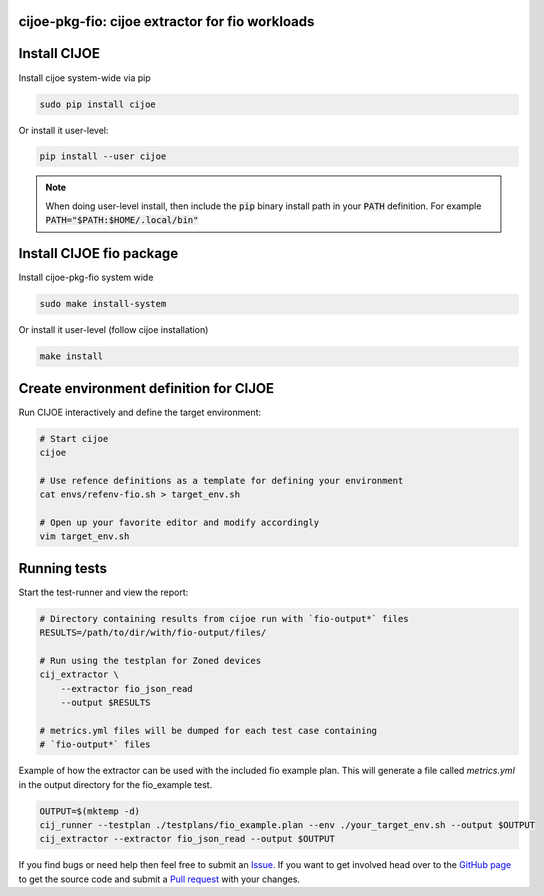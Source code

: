 cijoe-pkg-fio: cijoe extractor for fio workloads
================================================

Install CIJOE
=============

Install cijoe system-wide via pip

.. code-block:: bash

  sudo pip install cijoe

Or install it user-level:

.. code-block:: bash

  pip install --user cijoe

.. note::

  When doing user-level install, then include the :code:`pip` binary install
  path in your :code:`PATH` definition. For example
  :code:`PATH="$PATH:$HOME/.local/bin"`


Install CIJOE fio package
=========================

Install cijoe-pkg-fio system wide

.. code-block:: bash

  sudo make install-system

Or install it user-level (follow cijoe installation)

.. code-block:: bash

  make install

Create environment definition for CIJOE
=======================================

Run CIJOE interactively and define the target environment:

.. code-block:: bash

  # Start cijoe
  cijoe

  # Use refence definitions as a template for defining your environment
  cat envs/refenv-fio.sh > target_env.sh

  # Open up your favorite editor and modify accordingly
  vim target_env.sh

Running tests
=============

Start the test-runner and view the report:

.. code-block:: bash

  # Directory containing results from cijoe run with `fio-output*` files
  RESULTS=/path/to/dir/with/fio-output/files/

  # Run using the testplan for Zoned devices
  cij_extractor \
      --extractor fio_json_read
      --output $RESULTS

  # metrics.yml files will be dumped for each test case containing
  # `fio-output*` files

Example of how the extractor can be used with the included fio example plan.
This will generate a file called `metrics.yml` in the output directory for
the fio_example test.

.. code-block:: bash

  OUTPUT=$(mktemp -d)
  cij_runner --testplan ./testplans/fio_example.plan --env ./your_target_env.sh --output $OUTPUT
  cij_extractor --extractor fio_json_read --output $OUTPUT


If you find bugs or need help then feel free to submit an `Issue`_. If you want
to get involved head over to the `GitHub page`_ to get the source code and
submit a `Pull request`_ with your changes.

.. _GitHub page: https://github.com/refenv/cijoe-pkg-fio
.. _Pull request: https://github.com/refenv/cijoe-pkg-fio/pulls
.. _Issue: https://github.com/refenv/cijoe-pkg-fio/issues

